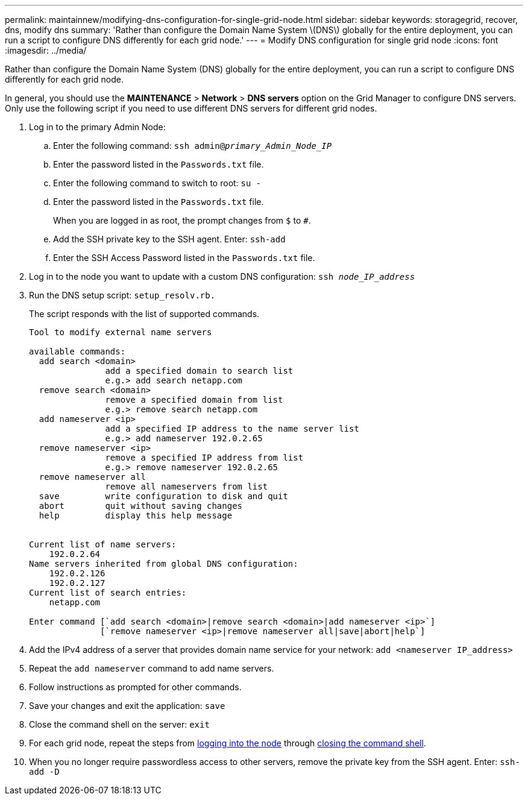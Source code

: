 ---
permalink: maintainnew/modifying-dns-configuration-for-single-grid-node.html
sidebar: sidebar
keywords: storagegrid, recover, dns, modify dns
summary: 'Rather than configure the Domain Name System \(DNS\) globally for the entire deployment, you can run a script to configure DNS differently for each grid node.'
---
= Modify DNS configuration for single grid node
:icons: font
:imagesdir: ../media/

[.lead]
Rather than configure the Domain Name System (DNS) globally for the entire deployment, you can run a script to configure DNS differently for each grid node.

In general, you should use the *MAINTENANCE* > *Network* > *DNS servers* option on the Grid Manager to configure DNS servers. Only use the following script if you need to use different DNS servers for different grid nodes.

. Log in to the primary Admin Node:
 .. Enter the following command: `ssh admin@_primary_Admin_Node_IP_`
 .. Enter the password listed in the `Passwords.txt` file.
 .. Enter the following command to switch to root: `su -`
 .. Enter the password listed in the `Passwords.txt` file.
+
When you are logged in as root, the prompt changes from `$` to `#`.

 .. Add the SSH private key to the SSH agent. Enter: `ssh-add`
 .. Enter the SSH Access Password listed in the `Passwords.txt` file.
. [[log_in_to_node]]Log in to the node you want to update with a custom DNS configuration: `ssh _node_IP_address_`
. Run the DNS setup script: `setup_resolv.rb.`
+
The script responds with the list of supported commands.
+
----
Tool to modify external name servers

available commands:
  add search <domain>
               add a specified domain to search list
               e.g.> add search netapp.com
  remove search <domain>
               remove a specified domain from list
               e.g.> remove search netapp.com
  add nameserver <ip>
               add a specified IP address to the name server list
               e.g.> add nameserver 192.0.2.65
  remove nameserver <ip>
               remove a specified IP address from list
               e.g.> remove nameserver 192.0.2.65
  remove nameserver all
               remove all nameservers from list
  save         write configuration to disk and quit
  abort        quit without saving changes
  help         display this help message


Current list of name servers:
    192.0.2.64
Name servers inherited from global DNS configuration:
    192.0.2.126
    192.0.2.127
Current list of search entries:
    netapp.com

Enter command [`add search <domain>|remove search <domain>|add nameserver <ip>`]
              [`remove nameserver <ip>|remove nameserver all|save|abort|help`]
----

. Add the IPv4 address of a server that provides domain name service for your network: `add <nameserver IP_address>`
. Repeat the `add nameserver` command to add name servers.
. Follow instructions as prompted for other commands.
. Save your changes and exit the application: `save`
. [[close_cmd_shell]]Close the command shell on the server: `exit`
. For each grid node, repeat the steps from <<log_in_to_node,logging into the node>> through <<close_cmd_shell,closing the command shell>>.
. When you no longer require passwordless access to other servers, remove the private key from the SSH agent. Enter: `ssh-add -D`
